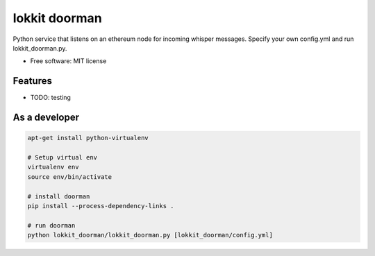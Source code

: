 ===============================
lokkit doorman
===============================

Python service that listens on an ethereum node for incoming whisper messages.
Specify your own config.yml and run lokkit_doorman.py.

* Free software: MIT license

Features
--------

* TODO: testing

As a developer
------------------

.. code-block:: bash

  apt-get install python-virtualenv

  # Setup virtual env
  virtualenv env
  source env/bin/activate

  # install doorman
  pip install --process-dependency-links .

  # run doorman
  python lokkit_doorman/lokkit_doorman.py [lokkit_doorman/config.yml]
